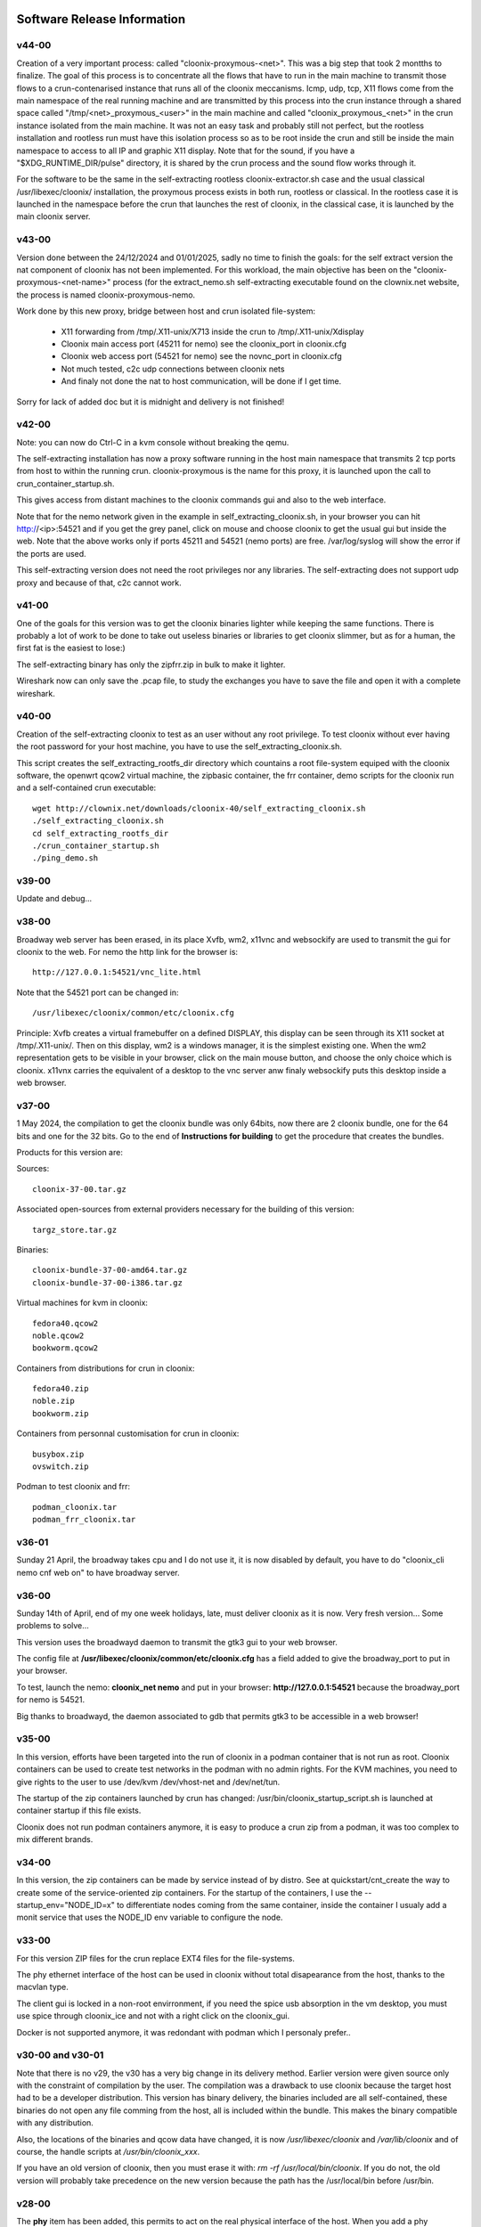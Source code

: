 .. image:: /png/cloonix128.png 
   :align: right

============================
Software Release Information
============================


v44-00
======

Creation of a very important process: called "cloonix-proxymous-<net>".
This was a big step that took 2 montths to finalize.
The goal of this process is to concentrate all the flows that have to run
in the main machine to transmit those flows to a crun-contenarised instance
that runs all of the cloonix meccanisms.
Icmp, udp, tcp, X11 flows come from the main namespace of the real running
machine and are transmitted by this process into the crun instance through
a shared space called "/tmp/<net>_proxymous_<user>" in the main machine and
called "cloonix_proxymous_<net>" in the crun instance isolated from the
main machine.
It was not an easy task and probably still not perfect, but the rootless
installation and rootless run must have this isolation process so as to
be root inside the crun and still be inside the main namespace to access
to all IP and graphic X11 display.
Note that for the sound, if you have a "$XDG_RUNTIME_DIR/pulse" directory,
it is shared by the crun process and the sound flow works through it.

For the software to be the same in the self-extracting rootless
cloonix-extractor.sh case and the usual classical /usr/libexec/cloonix/
installation, the proxymous process exists in both run, rootless or classical.
In the rootless case it is launched in the namespace before the crun that
launches the rest of cloonix, in the classical case, it is launched by the
main cloonix server.

v43-00
======

Version done between the 24/12/2024 and 01/01/2025, sadly no time to finish
the goals: for the self extract version the nat component of cloonix
has not been implemented.
For this workload, the main objective has been on the "cloonix-proxymous-<net-name>"
process (for the extract_nemo.sh self-extracting executable found on
the clownix.net website, the process is named cloonix-proxymous-nemo.

Work done by this new proxy, bridge between host and crun isolated file-system:

 * X11 forwarding from /tmp/.X11-unix/X713 inside the crun to /tmp/.X11-unix/Xdisplay
 * Cloonix main access port (45211 for nemo) see the cloonix_port in cloonix.cfg
 * Cloonix web access port (54521 for nemo) see the novnc_port in cloonix.cfg
 * Not much tested, c2c udp connections between cloonix nets
 * And finaly not done the nat to host communication, will be done if I get time.

Sorry for lack of added doc but it is midnight and delivery is not finished!


v42-00
======

Note: you can now do Ctrl-C in a kvm console without breaking the qemu.

The self-extracting installation has now a proxy software running in the host
main namespace that transmits 2 tcp ports from host to within the running crun.
cloonix-proxymous is the name for this proxy, it is launched upon the
call to crun_container_startup.sh. 

This gives access from distant machines to the cloonix commands gui and also
to the web interface.

Note that for the nemo network given in the example in self_extracting_cloonix.sh,
in your browser you can hit http://<ip>:54521 and if you get the grey panel,
click on mouse and choose cloonix to get the usual gui but inside the web.
Note that the above works only if ports 45211 and 54521 (nemo ports) are free.
/var/log/syslog will show the error if the ports are used.

This self-extracting version does not need the root privileges nor any libraries.
The self-extracting does not support udp proxy and because of that, c2c cannot
work.

v41-00
======

One of the goals for this version was to get the cloonix binaries lighter while
keeping the same functions.
There is probably a lot of work to be done to take out useless binaries or
libraries to get cloonix slimmer, but as for a human, the first fat is the
easiest to lose:)

The self-extracting binary has only the zipfrr.zip in bulk to make it lighter.
 
Wireshark now can only save the .pcap file, to study the exchanges you have to
save the file and open it with a complete wireshark.



v40-00
======

Creation of the self-extracting cloonix to test as an user without any root privilege.
To test cloonix without ever having the root password for your host machine,
you have to use the self_extracting_cloonix.sh.

This script creates the self_extracting_rootfs_dir directory which countains
a root file-system equiped with the cloonix software, the openwrt qcow2
virtual machine, the zipbasic container, the frr container, demo scripts
for the cloonix run and a self-contained crun executable::

    wget http://clownix.net/downloads/cloonix-40/self_extracting_cloonix.sh
    ./self_extracting_cloonix.sh
    cd self_extracting_rootfs_dir
    ./crun_container_startup.sh
    ./ping_demo.sh


v39-00
======

Update and debug...

v38-00
======

Broadway web server has been erased, in its place Xvfb, wm2, x11vnc and websockify
are used to transmit the gui for cloonix to the web.
For nemo the http link for the browser is::

   http://127.0.0.1:54521/vnc_lite.html

Note that the 54521 port can be changed in::

  /usr/libexec/cloonix/common/etc/cloonix.cfg

Principle: Xvfb creates a virtual framebuffer on a defined DISPLAY, this display can be seen through its X11 socket at /tmp/.X11-unix/. Then on this display, wm2 is a windows manager, it is the simplest existing one. When the wm2 representation gets to be visible in your browser, click on the main mouse button, and choose the only choice which is cloonix.
x11vnx carries the equivalent of a desktop to the vnc server anw finaly websockify puts this desktop inside a web browser.


v37-00
======

1 May 2024, the compilation to get the cloonix bundle was only 64bits,
now there are 2 cloonix bundle, one for the 64 bits and one for the 32 bits.
Go to the end of **Instructions for building** to get the procedure
that creates the bundles.

Products for this version are:

Sources::

  cloonix-37-00.tar.gz

Associated open-sources from external providers necessary for the building 
of this version::

  targz_store.tar.gz

Binaries::

  cloonix-bundle-37-00-amd64.tar.gz
  cloonix-bundle-37-00-i386.tar.gz

Virtual machines for kvm in cloonix::

  fedora40.qcow2
  noble.qcow2
  bookworm.qcow2

Containers from distributions for crun in cloonix::

  fedora40.zip
  noble.zip
  bookworm.zip

Containers from personnal customisation for crun in cloonix::

  busybox.zip
  ovswitch.zip
  
Podman to test cloonix and frr::

  podman_cloonix.tar
  podman_frr_cloonix.tar


v36-01
======

Sunday 21 April, the broadway takes cpu and I do not use it, it is now
disabled by default, you have to do "cloonix_cli nemo cnf web on" to
have broadway server.


v36-00
======

Sunday 14th of April, end of my one week holidays, late, must deliver
cloonix as it is now. Very fresh version... Some problems to solve...

This version uses the broadwayd daemon to transmit the gtk3 gui
to your web browser.

The config file at **/usr/libexec/cloonix/common/etc/cloonix.cfg**
has a field added to give the broadway_port to put in your browser.

To test, launch the nemo: **cloonix_net nemo** and put in your browser:
**http://127.0.0.1:54521** because the broadway_port for nemo is 54521.

Big thanks to broadwayd, the daemon associated to gdb that permits
gtk3 to be accessible in a web browser!

v35-00
======

In this version, efforts have been targeted into the run of cloonix
in a podman container that is not run as root.
Cloonix containers can be used to create test networks in the podman
with no admin rights. For the KVM machines, you need to give rights
to the user to use /dev/kvm /dev/vhost-net and /dev/net/tun.

The startup of the zip containers launched by crun has changed:
/usr/bin/cloonix_startup_script.sh is launched at container startup
if this file exists.

Cloonix does not run podman containers anymore, it is easy to produce a
crun zip from a podman, it was too complex to mix different brands.


v34-00
======

In this version, the zip containers can be made by service instead
of by distro. See at quickstart/cnt_create the way to create some
of the service-oriented zip containers.
For the startup of the containers, I use the --startup_env="NODE_ID=x" to
differentiate nodes coming from the same container, inside the container
I usualy add a monit service that uses the NODE_ID env variable to
configure the node.


v33-00
======

For this version ZIP files for the crun replace EXT4 files for the
file-systems.

The phy ethernet interface of the host can be used in cloonix
without total disapearance from the host, thanks to the macvlan
type.

The client gui is locked in a non-root envirronment, if you need
the spice usb absorption in the vm desktop, you must use spice
through cloonix_ice and not with a right click on the cloonix_gui.

Docker is not supported anymore, it was redondant with podman
which I personaly prefer..


v30-00 and v30-01
=================

Note that there is no v29, the v30 has a very big change in its delivery
method. Earlier version were given source only with the constraint of
compilation by the user.
The compilation was a drawback to use cloonix because the target host had
to be a developer distribution.
This version has binary delivery, the binaries included are all self-contained,
these binaries do not open any file comming from the host, all is included
within the bundle. This makes the binary compatible with any distribution.

Also, the locations of the binaries and qcow data have changed, it is now
*/usr/libexec/cloonix* and */var/lib/cloonix* and of course, the handle
scripts at */usr/bin/cloonix_xxx*.

If you have an old version of cloonix, then you must erase it with:
*rm -rf /usr/local/bin/cloonix*. If you do not, the old version will
probably take precedence on the new version because the path has the
/usr/local/bin before /usr/bin. 

v28-00
======

The **phy** item has been added, this permits to act on the real physical 
interface of the host.
When you add a phy interface to the canvas, this interface disapears from
the list of interfaces of the host and appears in the namespace of the
cloonix network.

For example on my host I have an unsused physical interface named enp6s0,
if I use the phy item to use this interface within the cloonix net nemo with
the following command::

    cloonix_cli nemo add phy enp6s0

Then the enp6s0 interface disapears from the host ifconfig list, but it is not
lost for every namespace, it can be visualised in the cloonix_nemo
namespace through the following command::

    ip netns exec cloonix_nemo ip address

Then you can link this new interface to a lan of cloonix and through this
lan to amy other item of cloonix.

Beware that cloonix does not check that the interface is not used, if it is
then you will lose the connectivity from this interface.




v27-02
======

Docker and Podman have integrated into their images ENTRYPOINT and CMD
which are predefined startup commands that must be taken into account
when cloonix starts the container.

In order to achieve this goal, cloonix requests the ENTRYPOINT and CMD
through the commands::

    docker/podman inspect -f '{{.Config.Entrypoint}}' <image_id>
    docker/podman inspect -f '{{.Config.Cmd}}' <image_id>

And if lines returned show an empty startup command, then cloonix puts::

    sleep 7777d

as new entrypoint command to have a remanent container even if no input command
is setup.

The version v27-02 also adds the possibility to give some environment variables
at container startup, this is done with the option::

    --startup_env="<env_name=env_val env2_name=env2_val...>"

Tor the help in docker/podman container creation, do ::

  cloonix_cli nemo add doc

